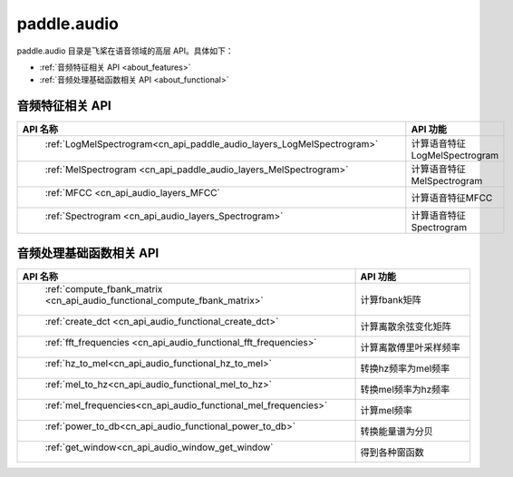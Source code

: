 .. _cn_overview_callbacks:

paddle.audio
---------------------

paddle.audio 目录是飞桨在语音领域的高层 API。具体如下：

-  :ref:`音频特征相关 API <about_features>`
-  :ref:`音频处理基础函数相关 API <about_functional>`

.. _about_features:

音频特征相关 API
::::::::::::::::::::

.. csv-table::
    :header: "API 名称", "API 功能"
    :widths: 10, 30

    " :ref:`LogMelSpectrogram<cn_api_paddle_audio_layers_LogMelSpectrogram>` ", "计算语音特征LogMelSpectrogram" 
    " :ref:`MelSpectrogram <cn_api_paddle_audio_layers_MelSpectrogram>` ", "计算语音特征MelSpectrogram"
    " :ref:`MFCC <cn_api_audio_layers_MFCC` ", "计算语音特征MFCC"
    " :ref:`Spectrogram <cn_api_audio_layers_Spectrogram>` ", "计算语音特征Spectrogram"

.. _about_functional:

音频处理基础函数相关 API
::::::::::::::::::::

.. csv-table::
    :header: "API 名称", "API 功能"
    :widths: 10, 30

    " :ref:`compute_fbank_matrix <cn_api_audio_functional_compute_fbank_matrix>` ", "计算fbank矩阵"
    " :ref:`create_dct <cn_api_audio_functional_create_dct>` ", "计算离散余弦变化矩阵"
    " :ref:`fft_frequencies <cn_api_audio_functional_fft_frequencies>` ", "计算离散傅里叶采样频率"
    " :ref:`hz_to_mel<cn_api_audio_functional_hz_to_mel>` ", "转换hz频率为mel频率"
    " :ref:`mel_to_hz<cn_api_audio_functional_mel_to_hz>` ", "转换mel频率为hz频率"
    " :ref:`mel_frequencies<cn_api_audio_functional_mel_frequencies>` ", "计算mel频率"
    " :ref:`power_to_db<cn_api_audio_functional_power_to_db>` ", "转换能量谱为分贝"
    " :ref:`get_window<cn_api_audio_window_get_window` ", "得到各种窗函数"

